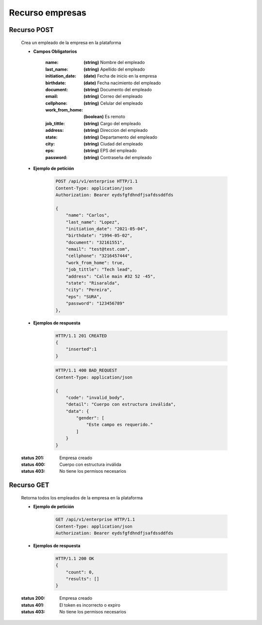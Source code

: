========================
    Recurso empresas
========================

Recurso POST
--------------

    .. http:post:: /api/v1/employer

    Crea un empleado de la empresa en la plataforma

    * **Campos Obligatorios**

        :name: **(string)** Nombre del empleado
        :last_name: **(string)** Apellido del empleado
        :initiation_date: **(date)** Fecha de inicio en la empresa
        :birthdate: **(date)** Fecha nacimiento del empleado
        :document: **(string)** Documento del empleado
        :email: **(string)** Correo del empleado
        :cellphone: **(string)** Celular del empleado
        :work_from_home: **(boolean)** Es remoto
        :job_tittle: **(string)** Cargo del empleado
        :address: **(string)** Direccion del empleado
        :state: **(string)** Departamento del empleado
        :city: **(string)** Ciudad del empleado
        :eps: **(string)** EPS del empleado
        :password: **(string)** Contraseña del empleado

    * **Ejemplo de petición**

        .. sourcecode:: http

            POST /api/v1/enterprise HTTP/1.1
            Content-Type: application/json
            Authorization: Bearer eydsfgfdhndfjsafdssddfds

            {
                "name": "Carlos",
                "last_name": "Lopez",
                "initiation_date": "2021-05-04",
                "birthdate": "1994-05-02",
                "document": "32161551",
                "email": "test@test.com",
                "cellphone": "3216457444",
                "work_from_home": true,
                "job_tittle": "Tech lead",
                "address": "Calle main #32 52 -45",
                "state": "Risaralda",
                "city": "Pereira",
                "eps": "SURA",
                "password": "123456789"
            },

    * **Ejemplos de respuesta**

        .. sourcecode:: http

            HTTP/1.1 201 CREATED
            {
                "inserted":1
            }

        .. sourcecode:: http

            HTTP/1.1 400 BAD_REQUEST
            Content-Type: application/json

            {
                "code": "invalid_body",
                "detail": "Cuerpo con estructura inválida",
                "data": {
                    "gender": [
                        "Este campo es requerido."
                    ]
                }
            }

    :status 201: Empresa creado
    :status 400: Cuerpo con estructura inválida
    :status 403: No tiene los permisos necesarios

Recurso GET
------------

    .. http:post:: /api/v1/employer

    Retorna todos los empleados de la empresa en la plataforma

    * **Ejemplo de petición**

        .. sourcecode:: http

            GET /api/v1/enterprise HTTP/1.1
            Content-Type: application/json
            Authorization: Bearer eydsfgfdhndfjsafdssddfds

    * **Ejemplos de respuesta**

        .. sourcecode:: http

            HTTP/1.1 200 OK
            {
                "count": 0,
                "results": []
            }



    :status 200: Empresa creado
    :status 401: El token es incorrecto o expiro
    :status 403: No tiene los permisos necesarios